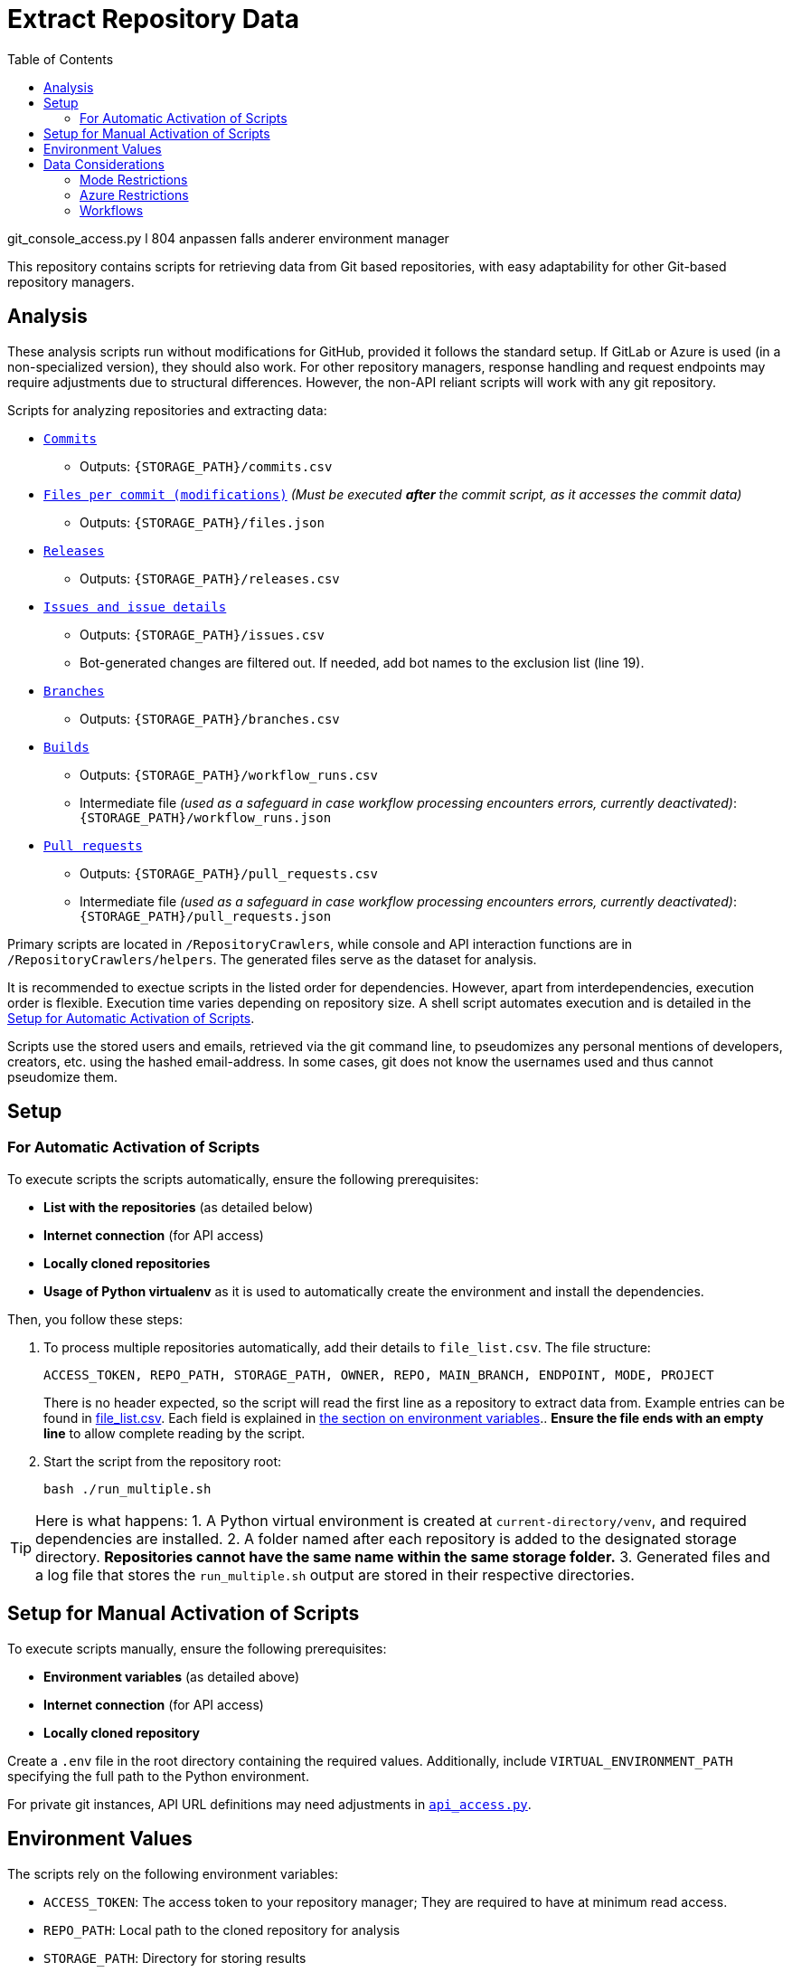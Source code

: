 :warning-caption: :warning:
:toc:
= Extract Repository Data

git_console_access.py l 804 anpassen falls anderer environment manager

This repository contains scripts for retrieving data from Git based repositories, with easy adaptability for other Git-based repository managers.

toc::[]

== Analysis

These analysis scripts run without modifications for GitHub, provided it follows the standard setup. If GitLab or Azure is used (in a non-specialized version), they should also work. For other repository managers, response handling and request endpoints may require adjustments due to structural differences. However, the non-API reliant scripts will work with any git repository.

Scripts for analyzing repositories and extracting data:

*  link:/RepositoryCrawlers/generate_commit_data.py[`Commits`]
** Outputs: `{STORAGE_PATH}/commits.csv`
*  link:/RepositoryCrawlers/generate_file_data.py[`Files per commit (modifications)`] _(Must be executed **after** the commit script, as it accesses the commit data)_
** Outputs: `{STORAGE_PATH}/files.json`
*  link:/RepositoryCrawlers/generate_release_data.py[`Releases`]
** Outputs: `{STORAGE_PATH}/releases.csv`
*  link:/RepositoryCrawlers/generate_issue_data.py[`Issues and issue details`]
** Outputs: `{STORAGE_PATH}/issues.csv`
** Bot-generated changes are filtered out. If needed, add bot names to the exclusion list (line 19).
*  link:/RepositoryCrawlers/generate_branch_data.py[`Branches`]
** Outputs: `{STORAGE_PATH}/branches.csv`
*  link:/RepositoryCrawlers/generate_build_data.py[`Builds`]
** Outputs: `{STORAGE_PATH}/workflow_runs.csv`
** Intermediate file _(used as a safeguard in case workflow processing encounters errors, currently deactivated)_: `{STORAGE_PATH}/workflow_runs.json`
*  link:/RepositoryCrawlers/generate_pull_request_data.py[`Pull requests`]
** Outputs: `{STORAGE_PATH}/pull_requests.csv`
** Intermediate file _(used as a safeguard in case workflow processing encounters errors, currently deactivated)_: `{STORAGE_PATH}/pull_requests.json`

Primary scripts are located in `/RepositoryCrawlers`, while console and API interaction functions are in `/RepositoryCrawlers/helpers`. The generated files serve as the dataset for analysis.

It is recommended to exectue scripts in the listed order for dependencies. However, apart from interdependencies, execution order is flexible. Execution time varies depending on repository size. A shell script automates execution and is detailed in the link:#_setup_for_automatic_activation_of_scripts[Setup for Automatic Activation of Scripts].

Scripts use the stored users and emails, retrieved via the git command line, to pseudomizes any personal mentions of developers, creators, etc. using the hashed email-address. In some cases, git does not know the usernames used and thus cannot pseudomize them.

== Setup 
=== For Automatic Activation of Scripts

To execute scripts the scripts automatically, ensure the following prerequisites:

* *List with the repositories* (as detailed below)
* **Internet connection** (for API access)
* **Locally cloned repositories**
* **Usage of Python virtualenv** as it is used to automatically create the environment and install the dependencies.

Then, you follow these steps:

. To process multiple repositories automatically, add their details to `file_list.csv`.
   The file structure:
+
[source,bash]
----
ACCESS_TOKEN, REPO_PATH, STORAGE_PATH, OWNER, REPO, MAIN_BRANCH, ENDPOINT, MODE, PROJECT
----
+
There is no header expected, so the script will read the first line as a repository to extract data from. Example entries can be found in link:./file_list.csv[file_list.csv]. Each field is explained in link:#environment-values[the section on environment variables].. *Ensure the file ends with an empty line* to allow complete reading by the script.

. Start the script from the repository root:
+
[source,bash]
----
bash ./run_multiple.sh
----

TIP: Here is what happens:   
1. A Python virtual environment is created at `current-directory/venv`, and required dependencies are installed.  
2. A folder named after each repository is added to the designated storage directory. *Repositories cannot have the same name within the same storage folder.*  
3. Generated files and a log file that stores the `run_multiple.sh` output are stored in their respective directories.  

== Setup for Manual Activation of Scripts

To execute scripts manually, ensure the following prerequisites:

*  **Environment variables** (as detailed above)
*  **Internet connection** (for API access)
*  **Locally cloned repository**

Create a `.env` file in the root directory containing the required values. Additionally, include `VIRTUAL_ENVIRONMENT_PATH` specifying the full path to the Python environment.

For private git instances, API URL definitions may need adjustments in link:/RepositoryCrawlers/helper/api_access.py[`api_access.py`].

== Environment Values

The scripts rely on the following environment variables:

*  `ACCESS_TOKEN`: The access token to your repository manager; They are required to have at minimum read access.
*  `REPO_PATH`: Local path to the cloned repository for analysis
*  `STORAGE_PATH`: Directory for storing results
*  `OWNER`: Value differs depending on the repository manager:
** _Github_: Repository owner 
** _Gitlab_: Project ID, found in your repository settings, under _General_
** _Azure Repos_: Azure DevOps organization your project is located at (not the project name, in my case it would be AnnemarieWittig)
** _Bitbucket_: Not relevant, can be left empty
*  `REPO`: Repository name
*  `MAIN_BRANCH`: Main branch (typically `main`, but varies)
*  `ENDPOINT`: API endpoint of the repository manager (e.g., `https://api.github.com` for GitHub)
*  `MODE`: Repository manager mode (`github`, `gitlab` or `azure` only)
*  `PROJECT`: Value differs depending on the repository manager:
** _Github_ and _Gitlab_: Not relevant, can be left empty
** _Azure_: the project name (not the repository!)
** _Bitbucket_: the project key, can be found in the URL of your project: `https://my-bitbucket.com/projects/{PROJECT KEY}/repos/{REPOSITORY NAME}/browse`


WARNING: Without the variables, the data retrieval will not work.

== Data Considerations

=== Mode Restrictions

Some of the data we extract might look different or be missing depending on the mode. Those are usually marked as `Not/{MODE}`.

=== Azure Restrictions

Some of the data we retrieve via API (issues / work items, workflows) are set up as part of an azure project, not repository. Thus, we retrieve all issues in the connected project, and not just for the repository.

=== Workflows

Certain workflows may lack a triggering actor due to various reasons. The triggering event usually determines the actor presence. Below is an overview:

[options="header",cols="2,1,1"]
|===
| Event (`run["event"]`) | Expected `triggering_actor`? | Possible Missing Actor?
| `push` | pass:[&#10004;] User who pushed | pass:[&#10008;] If a bot pushed (e.g., `github-actions[bot]`)
| `pull_request` | pass:[&#10004;] User who opened PR | pass:[&#10008;] If PR originates from a **fork** with restricted permissions
| `workflow_dispatch` | pass:[&#10004;] User who triggered manually | pass:[&#10008;] If triggered via API without a user
| `repository_dispatch` | pass:[&#10008;] External system trigger | pass:[&#10004;] No actor (unless explicitly set in API request)
| `schedule` | pass:[&#10008;] Cron job trigger | pass:[&#10004;] No actor (GitHub Actions runs it)
| `workflow_run` | pass:[&#10008;] Triggered by another workflow | pass:[&#10004;] No actor (automated process)
| `deployment` | pass:[&#10004;] User or bot initiating a deployment | pass:[&#10008;] If triggered by a bot
| `release` | pass:[&#10004;] User who created release | pass:[&#10008;] If done by a bot
| `issue_comment` | pass:[&#10004;] User who commented | pass:[&#10008;] If triggered via API without a user
| `pull_request_review` | pass:[&#10004;] Reviewer | pass:[&#10008;] If triggered by automation
| `merge_group` | pass:[&#10004;] User merging multiple PRs | pass:[&#10008;] If GitHub initiates merge
|===

This table highlights when actors are expected and when they may be missing due to automation or API restrictions.